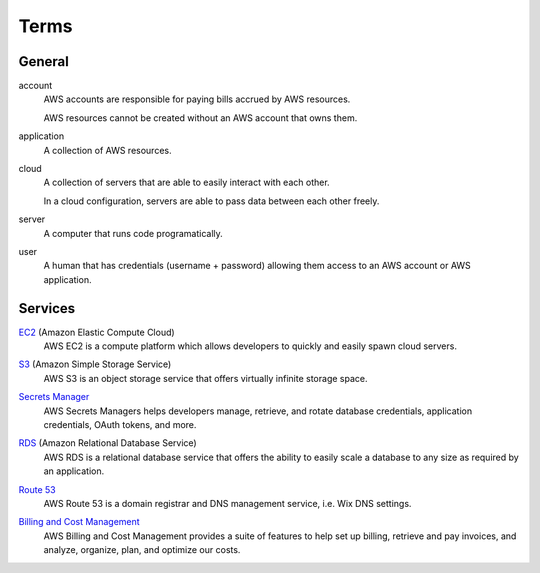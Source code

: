 Terms
=====

=======
General
=======

account
    AWS accounts are responsible for paying bills accrued by AWS resources.

    AWS resources cannot be created without an AWS account that owns them.

application
    A collection of AWS resources.

cloud
    A collection of servers that are able to easily interact with each other.

    In a cloud configuration, servers are able to pass data between each other freely.

server
    A computer that runs code programatically.

user
    A human that has credentials (username + password) allowing them access to an AWS account or AWS application.

========
Services
========

`EC2`_ (Amazon Elastic Compute Cloud)
    AWS EC2 is a compute platform which allows developers to quickly and easily spawn cloud servers.

.. _EC2: https://docs.aws.amazon.com/ec2/

`S3`_ (Amazon Simple Storage Service)
    AWS S3 is an object storage service that offers virtually infinite storage space.

.. _S3: https://docs.aws.amazon.com/s3/

`Secrets Manager`_
    AWS Secrets Managers helps developers manage, retrieve, and rotate database credentials, application credentials, OAuth tokens, and more.

.. _Secrets Manager: https://docs.aws.amazon.com/secretsmanager/

`RDS`_ (Amazon Relational Database Service)
    AWS RDS is a relational database service that offers the ability to easily scale a database to any size as required by an application.

.. _RDS: https://docs.aws.amazon.com/rds/

`Route 53`_
    AWS Route 53 is a domain registrar and DNS management service, i.e. Wix DNS settings.

.. _Route 53: https://docs.aws.amazon.com/route53/

`Billing and Cost Management`_
    AWS Billing and Cost Management provides a suite of features to help set up billing, retrieve and pay invoices, and analyze, organize, plan, and optimize our costs.

.. _Billing and Cost Management: https://docs.aws.amazon.com/account-billing/
